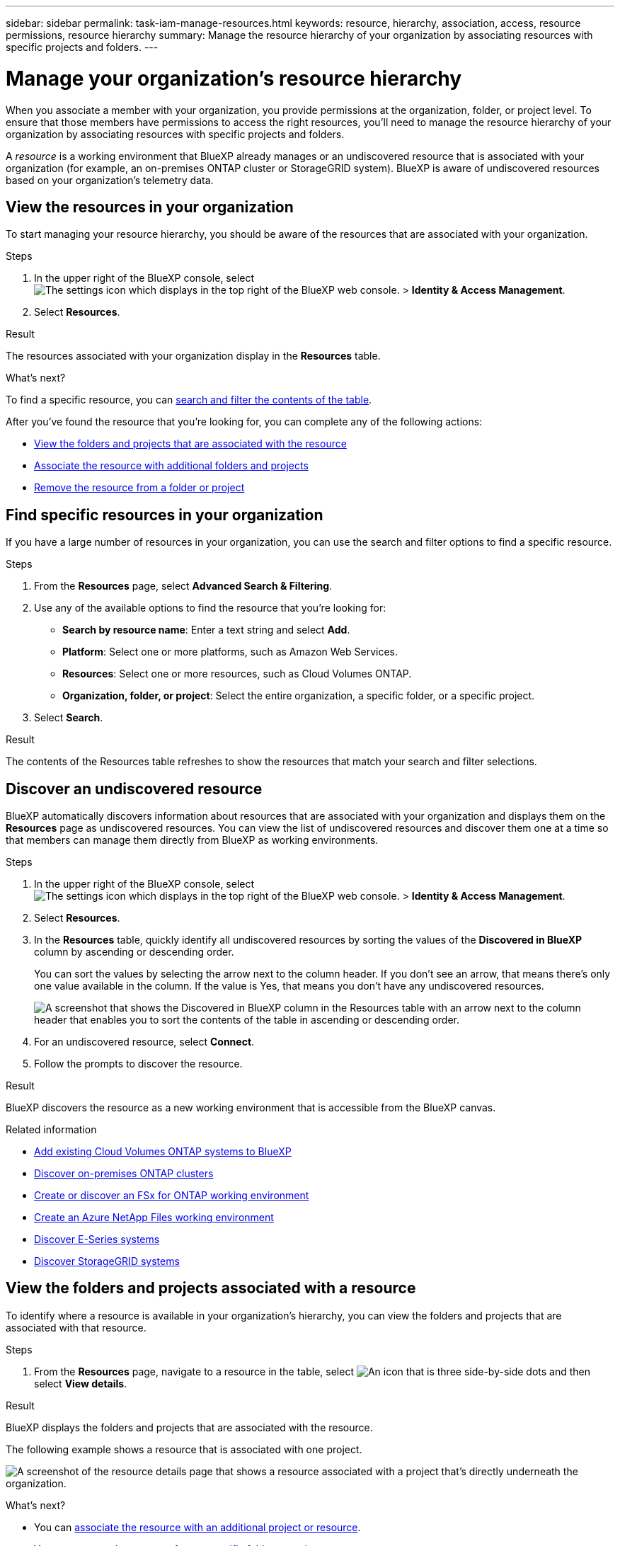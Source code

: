 ---
sidebar: sidebar
permalink: task-iam-manage-resources.html
keywords: resource, hierarchy, association, access, resource permissions, resource hierarchy
summary: Manage the resource hierarchy of your organization by associating resources with specific projects and folders.
---

= Manage your organization's resource hierarchy
:hardbreaks:
:nofooter:
:icons: font
:linkattrs:
:imagesdir: ./media/

[.lead]
When you associate a member with your organization, you provide permissions at the organization, folder, or project level. To ensure that those members have permissions to access the right resources, you'll need to manage the resource hierarchy of your organization by associating resources with specific projects and folders.

A _resource_ is a working environment that BlueXP already manages or an undiscovered resource that is associated with your organization (for example, an on-premises ONTAP cluster or StorageGRID system). BlueXP is aware of undiscovered resources based on your organization's telemetry data.

== View the resources in your organization

To start managing your resource hierarchy, you should be aware of the resources that are associated with your organization.

.Steps

. In the upper right of the BlueXP console, select image:icon-settings-option2.png[The settings icon which displays in the top right of the BlueXP web console.] > *Identity & Access Management*.

. Select *Resources*.

.Result

The resources associated with your organization display in the *Resources* table.

.What's next?

To find a specific resource, you can <<find-resources,search and filter the contents of the table>>. 

After you've found the resource that you're looking for, you can complete any of the following actions:

* <<view-folders-and-projects,View the folders and projects that are associated with the resource>>
* <<associate-resource,Associate the resource with additional folders and projects>>
* <<remove-resource,Remove the resource from a folder or project>>

[#find-resources]
== Find specific resources in your organization

If you have a large number of resources in your organization, you can use the search and filter options to find a specific resource. 

.Steps

. From the *Resources* page, select *Advanced Search & Filtering*.

. Use any of the available options to find the resource that you're looking for:
+
* *Search by resource name*: Enter a text string and select *Add*.
* *Platform*: Select one or more platforms, such as Amazon Web Services.
* *Resources*: Select one or more resources, such as Cloud Volumes ONTAP.
* *Organization, folder, or project*: Select the entire organization, a specific folder, or a specific project.

. Select *Search*.

.Result

The contents of the Resources table refreshes to show the resources that match your search and filter selections.

[#discover-resources]
== Discover an undiscovered resource

BlueXP automatically discovers information about resources that are associated with your organization and displays them on the *Resources* page as undiscovered resources. You can view the list of undiscovered resources and discover them one at a time so that members can manage them directly from BlueXP as working environments.

.Steps

. In the upper right of the BlueXP console, select image:icon-settings-option2.png[The settings icon which displays in the top right of the BlueXP web console.] > *Identity & Access Management*.

. Select *Resources*.

. In the *Resources* table, quickly identify all undiscovered resources by sorting the values of the *Discovered in BlueXP* column by ascending or descending order.
+
You can sort the values by selecting the arrow next to the column header. If you don't see an arrow, that means there's only one value available in the column. If the value is Yes, that means you don't have any undiscovered resources.
+
image:screenshot-iam-sort-table.png[A screenshot that shows the Discovered in BlueXP column in the Resources table with an arrow next to the column header that enables you to sort the contents of the table in ascending or descending order.]

. For an undiscovered resource, select *Connect*.

. Follow the prompts to discover the resource.

.Result

BlueXP discovers the resource as a new working environment that is accessible from the BlueXP canvas.

.Related information

* https://docs.netapp.com/us-en/bluexp-cloud-volumes-ontap/task-adding-systems.html[Add existing Cloud Volumes ONTAP systems to BlueXP^]
* https://docs.netapp.com/us-en/bluexp-ontap-onprem/task-discovering-ontap.html[Discover on-premises ONTAP clusters^]
* https://docs.netapp.com/us-en/bluexp-fsx-ontap/use/task-creating-fsx-working-environment.html[Create or discover an FSx for ONTAP working environment^]
* https://docs.netapp.com/us-en/bluexp-azure-netapp-files/task-create-working-env.html[Create an Azure NetApp Files working environment^]
* https://docs.netapp.com/us-en/bluexp-e-series/task-discover-e-series.html[Discover E-Series systems^]
* https://docs.netapp.com/us-en/bluexp-storagegrid/task-discover-storagegrid.html[Discover StorageGRID systems^]

[#view-folders-and-projects]
== View the folders and projects associated with a resource

To identify where a resource is available in your organization's hierarchy, you can view the folders and projects that are associated with that resource.

.Steps

. From the *Resources* page, navigate to a resource in the table, select image:icon-action.png["An icon that is three side-by-side dots"] and then select *View details*.

.Result

BlueXP displays the folders and projects that are associated with the resource.

The following example shows a resource that is associated with one project.

image:screenshot-iam-resource-details.png[A screenshot of the resource details page that shows a resource associated with a project that's directly underneath the organization.]

.What's next?

* You can <<associate-resource,associate the resource with an additional project or resource>>.
* You can <<remove-resource,remove the resource from a specific folder or project>>
* If you need to determine which organization members have access to the resource, you can link:task-iam-manage-folders-projects.html#view-associated-resources-members[view the members who have access to the folders and projects that are associated with the resource].

[#associate-resource]
== Associate a resource with folders and projects

If you want to make a resource available to another folder or project in your organization, then you'll need to create an association between the folder or project and the resource.

.About this task

* If you associate a resource with a project, that resource (working environment) is now accessible from the BlueXP canvas when viewing that project.
+
NOTE: If you have multiple Connectors, the Connector that manages the working environment must be selected to view the working environment from the BlueXP canvas. link:task-manage-multiple-connectors.html[Learn how to work with multiple Connectors].

* If you associate a resource with a folder, only users who have permissions for that folder will have access to that resource. For example, imagine the following scenario:
** Folder 1 includes project A and project B
** Resource XYZ is associated with folder 1 and project A
** An organization member has permissions for project B
** That organization member won't have access to resource XYZ

.Steps

. From the *Resources* page, navigate to a resource in the table, select image:icon-action.png["An icon that is three side-by-side dots"] and then select *Associate to folders or projects*.

. Select a folder or project and then select *Accept*.

. To associate an additional folder or project, select *Add folder or project* and then select the folder or project.

. Select *Associate resources*.

.Result

BlueXP associates the resource with the selected folders and projects. Members who have permissions for those folders and projects now have the ability to access the resource in BlueXP.

[#remove-resource]
== Remove a resource from a folder or project

To remove a resource from a folder or project, you need to remove the association between the folder or project and the resource. After you remove the association, organization members can no longer manage the resource from the folder or project.

.Steps

. From the *Resources* page, navigate to a resource in the table, select image:icon-action.png["An icon that is three side-by-side dots"] and then select *View details*.

. For the folder or project for which you want to remove the resource, select image:icon-delete.png[An icon of a garbage can]

. Confirm that you want to remove the association by selecting *Delete*.

.Result

BlueXP removes the association. Members can no longer access the resource from that folder or project.